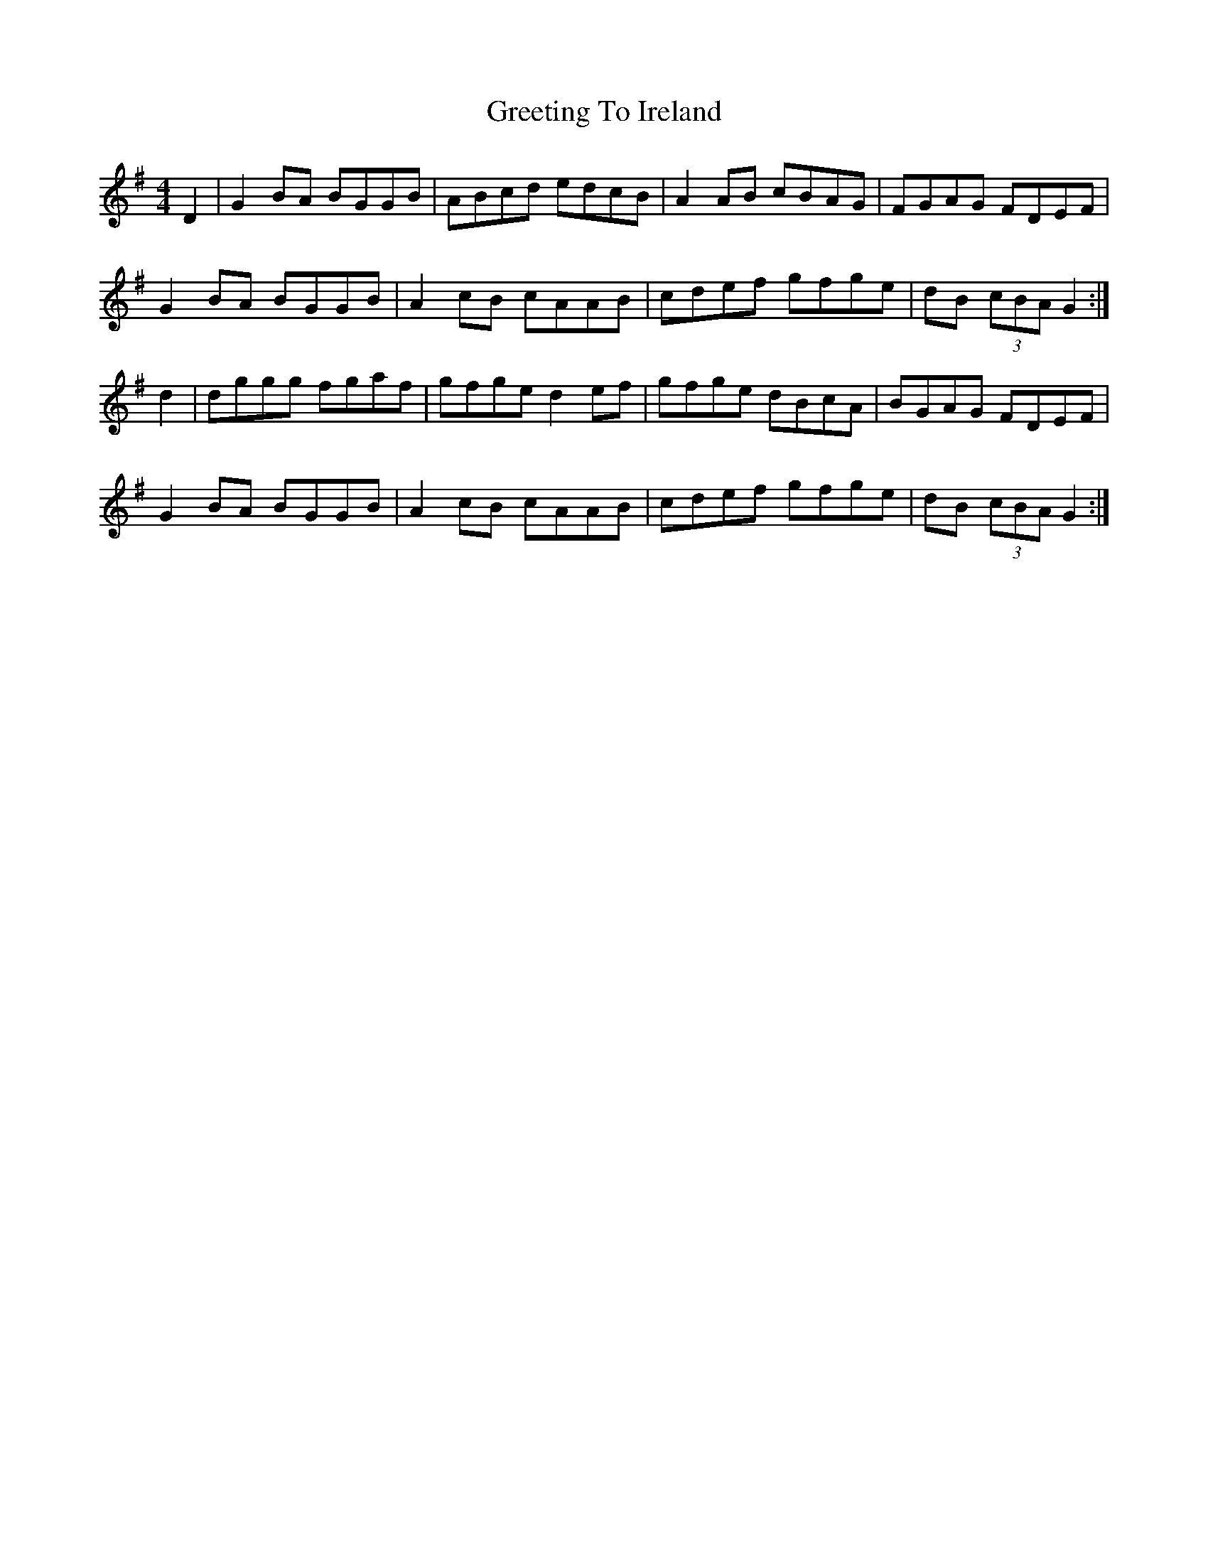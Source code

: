 X: 16240
T: Greeting To Ireland
R: reel
M: 4/4
K: Gmajor
D2|G2BA BGGB|ABcd edcB|A2AB cBAG|FGAG FDEF|
G2BA BGGB|A2 cB cAAB|cdef gfge|dB (3cBA G2:|
d2|dggg fgaf|gfge d2 ef|gfge dBcA|BGAG FDEF|
G2BA BGGB|A2cB cAAB|cdef gfge|dB (3cBA G2:|


